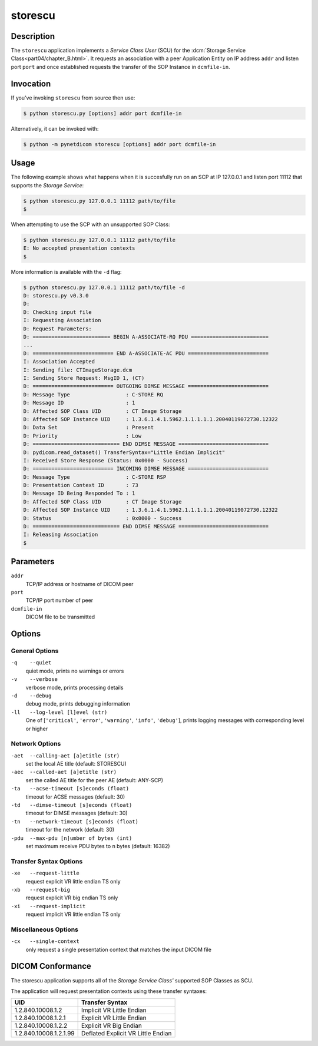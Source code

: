 ========
storescu
========

Description
===========
The ``storescu`` application implements a *Service Class User* (SCU) for
the :dcm:`Storage Service Class<part04/chapter_B.html>`. It requests an
association with a peer Application Entity on IP address ``addr`` and listen
port ``port`` and once established requests the transfer
of the SOP Instance in ``dcmfile-in``.

Invocation
==========

If you've invoking ``storescu`` from source then use:

.. code-block:: text

    $ python storescu.py [options] addr port dcmfile-in

Alternatively, it can be invoked with:

.. code-block:: text

    $ python -m pynetdicom storescu [options] addr port dcmfile-in

Usage
=====

The following example shows what happens when it is succesfully run on
an SCP at IP 127.0.0.1 and listen port 11112 that supports the *Storage
Service*:

.. code-block:: text

    $ python storescu.py 127.0.0.1 11112 path/to/file
    $

When attempting to use the SCP with an unsupported SOP Class:

.. code-block:: text

    $ python storescu.py 127.0.0.1 11112 path/to/file
    E: No accepted presentation contexts
    $

More information is available with the ``-d`` flag:

.. code-block:: text

    $ python storescu.py 127.0.0.1 11112 path/to/file -d
    D: storescu.py v0.3.0
    D:
    D: Checking input file
    I: Requesting Association
    D: Request Parameters:
    D: ========================= BEGIN A-ASSOCIATE-RQ PDU =========================
    ...
    D: ========================== END A-ASSOCIATE-AC PDU ==========================
    I: Association Accepted
    I: Sending file: CTImageStorage.dcm
    I: Sending Store Request: MsgID 1, (CT)
    D: ========================== OUTGOING DIMSE MESSAGE ==========================
    D: Message Type                  : C-STORE RQ
    D: Message ID                    : 1
    D: Affected SOP Class UID        : CT Image Storage
    D: Affected SOP Instance UID     : 1.3.6.1.4.1.5962.1.1.1.1.1.20040119072730.12322
    D: Data Set                      : Present
    D: Priority                      : Low
    D: ============================ END DIMSE MESSAGE =============================
    D: pydicom.read_dataset() TransferSyntax="Little Endian Implicit"
    I: Received Store Response (Status: 0x0000 - Success)
    D: ========================== INCOMING DIMSE MESSAGE ==========================
    D: Message Type                  : C-STORE RSP
    D: Presentation Context ID       : 73
    D: Message ID Being Responded To : 1
    D: Affected SOP Class UID        : CT Image Storage
    D: Affected SOP Instance UID     : 1.3.6.1.4.1.5962.1.1.1.1.1.20040119072730.12322
    D: Status                        : 0x0000 - Success
    D: ============================ END DIMSE MESSAGE =============================
    I: Releasing Association
    $

Parameters
==========
``addr``
            TCP/IP address or hostname of DICOM peer
``port``
            TCP/IP port number of peer
``dcmfile-in``
            DICOM file to be transmitted

Options
=======
General Options
---------------
``-q    --quiet``
            quiet mode, prints no warnings or errors
``-v    --verbose``
            verbose mode, prints processing details
``-d    --debug``
            debug mode, prints debugging information
``-ll   --log-level [l]evel (str)``
            One of [``'critical'``, ``'error'``, ``'warning'``, ``'info'``,
            ``'debug'``], prints logging messages with corresponding level
            or higher

Network Options
---------------
``-aet  --calling-aet [a]etitle (str)``
            set the local AE title (default: STORESCU)
``-aec  --called-aet [a]etitle (str)``
            set the called AE title for the peer AE (default: ANY-SCP)
``-ta   --acse-timeout [s]econds (float)``
            timeout for ACSE messages (default: 30)
``-td   --dimse-timeout [s]econds (float)``
            timeout for DIMSE messages (default: 30)
``-tn   --network-timeout [s]econds (float)``
            timeout for the network (default: 30)
``-pdu  --max-pdu [n]umber of bytes (int)``
            set maximum receive PDU bytes to n bytes (default: 16382)

Transfer Syntax Options
-----------------------
``-xe   --request-little``
            request explicit VR little endian TS only
``-xb   --request-big``
            request explicit VR big endian TS only
``-xi   --request-implicit``
            request implicit VR little endian TS only


Miscellaneous Options
---------------------
``-cx   --single-context``
            only request a single presentation context that matches the input
            DICOM file


DICOM Conformance
=================
The storescu application supports all of the *Storage Service Class'* supported
SOP Classes as SCU.

The application will request presentation contexts using these transfer
syntaxes:

+------------------------+----------------------------------------------------+
| UID                    | Transfer Syntax                                    |
+========================+====================================================+
| 1.2.840.10008.1.2      | Implicit VR Little Endian                          |
+------------------------+----------------------------------------------------+
| 1.2.840.10008.1.2.1    | Explicit VR Little Endian                          |
+------------------------+----------------------------------------------------+
| 1.2.840.10008.1.2.2    | Explicit VR Big Endian                             |
+------------------------+----------------------------------------------------+
| 1.2.840.10008.1.2.1.99 | Deflated Explicit VR Little Endian                 |
+------------------------+----------------------------------------------------+
